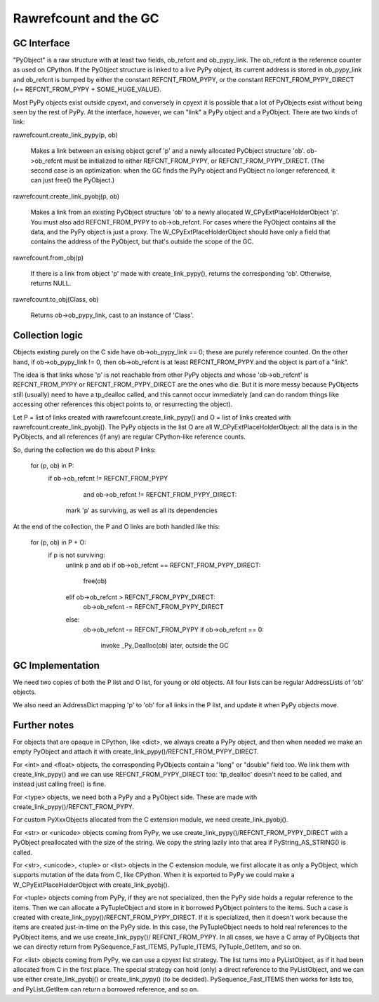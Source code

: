 ======================
Rawrefcount and the GC
======================


GC Interface
------------

"PyObject" is a raw structure with at least two fields, ob_refcnt and
ob_pypy_link.  The ob_refcnt is the reference counter as used on
CPython.  If the PyObject structure is linked to a live PyPy object,
its current address is stored in ob_pypy_link and ob_refcnt is bumped
by either the constant REFCNT_FROM_PYPY, or the constant
REFCNT_FROM_PYPY_DIRECT (== REFCNT_FROM_PYPY + SOME_HUGE_VALUE).

Most PyPy objects exist outside cpyext, and conversely in cpyext it is
possible that a lot of PyObjects exist without being seen by the rest
of PyPy.  At the interface, however, we can "link" a PyPy object and a
PyObject.  There are two kinds of link:

rawrefcount.create_link_pypy(p, ob)

    Makes a link between an exising object gcref 'p' and a newly
    allocated PyObject structure 'ob'.  ob->ob_refcnt must be
    initialized to either REFCNT_FROM_PYPY, or
    REFCNT_FROM_PYPY_DIRECT.  (The second case is an optimization:
    when the GC finds the PyPy object and PyObject no longer
    referenced, it can just free() the PyObject.)

rawrefcount.create_link_pyobj(p, ob)

    Makes a link from an existing PyObject structure 'ob' to a newly
    allocated W_CPyExtPlaceHolderObject 'p'.  You must also add
    REFCNT_FROM_PYPY to ob->ob_refcnt.  For cases where the PyObject
    contains all the data, and the PyPy object is just a proxy.  The
    W_CPyExtPlaceHolderObject should have only a field that contains
    the address of the PyObject, but that's outside the scope of the
    GC.

rawrefcount.from_obj(p)

    If there is a link from object 'p' made with create_link_pypy(),
    returns the corresponding 'ob'.  Otherwise, returns NULL.

rawrefcount.to_obj(Class, ob)

    Returns ob->ob_pypy_link, cast to an instance of 'Class'.


Collection logic
----------------

Objects existing purely on the C side have ob->ob_pypy_link == 0;
these are purely reference counted.  On the other hand, if
ob->ob_pypy_link != 0, then ob->ob_refcnt is at least REFCNT_FROM_PYPY
and the object is part of a "link".

The idea is that links whose 'p' is not reachable from other PyPy
objects *and* whose 'ob->ob_refcnt' is REFCNT_FROM_PYPY or
REFCNT_FROM_PYPY_DIRECT are the ones who die.  But it is more messy
because PyObjects still (usually) need to have a tp_dealloc called,
and this cannot occur immediately (and can do random things like
accessing other references this object points to, or resurrecting the
object).

Let P = list of links created with rawrefcount.create_link_pypy()
and O = list of links created with rawrefcount.create_link_pyobj().
The PyPy objects in the list O are all W_CPyExtPlaceHolderObject: all
the data is in the PyObjects, and all references (if any) are regular
CPython-like reference counts.

So, during the collection we do this about P links:

    for (p, ob) in P:
        if ob->ob_refcnt != REFCNT_FROM_PYPY
               and ob->ob_refcnt != REFCNT_FROM_PYPY_DIRECT:
            mark 'p' as surviving, as well as all its dependencies

At the end of the collection, the P and O links are both handled like
this:

    for (p, ob) in P + O:
        if p is not surviving:
            unlink p and ob
            if ob->ob_refcnt == REFCNT_FROM_PYPY_DIRECT:
                free(ob)
            elif ob->ob_refcnt > REFCNT_FROM_PYPY_DIRECT:
                ob->ob_refcnt -= REFCNT_FROM_PYPY_DIRECT
            else:
                ob->ob_refcnt -= REFCNT_FROM_PYPY
                if ob->ob_refcnt == 0:
                    invoke _Py_Dealloc(ob) later, outside the GC


GC Implementation
-----------------

We need two copies of both the P list and O list, for young or old
objects.  All four lists can be regular AddressLists of 'ob' objects.

We also need an AddressDict mapping 'p' to 'ob' for all links in the P
list, and update it when PyPy objects move.


Further notes
-------------

For objects that are opaque in CPython, like <dict>, we always create
a PyPy object, and then when needed we make an empty PyObject and
attach it with create_link_pypy()/REFCNT_FROM_PYPY_DIRECT.

For <int> and <float> objects, the corresponding PyObjects contain a
"long" or "double" field too.  We link them with create_link_pypy()
and we can use REFCNT_FROM_PYPY_DIRECT too: 'tp_dealloc' doesn't
need to be called, and instead just calling free() is fine.

For <type> objects, we need both a PyPy and a PyObject side.  These
are made with create_link_pypy()/REFCNT_FROM_PYPY.

For custom PyXxxObjects allocated from the C extension module, we
need create_link_pyobj().

For <str> or <unicode> objects coming from PyPy, we use
create_link_pypy()/REFCNT_FROM_PYPY_DIRECT with a PyObject
preallocated with the size of the string.  We copy the string
lazily into that area if PyString_AS_STRING() is called.

For <str>, <unicode>, <tuple> or <list> objects in the C extension
module, we first allocate it as only a PyObject, which supports
mutation of the data from C, like CPython.  When it is exported to
PyPy we could make a W_CPyExtPlaceHolderObject with
create_link_pyobj().

For <tuple> objects coming from PyPy, if they are not specialized,
then the PyPy side holds a regular reference to the items.  Then we
can allocate a PyTupleObject and store in it borrowed PyObject
pointers to the items.  Such a case is created with
create_link_pypy()/REFCNT_FROM_PYPY_DIRECT.  If it is specialized,
then it doesn't work because the items are created just-in-time on the
PyPy side.  In this case, the PyTupleObject needs to hold real
references to the PyObject items, and we use create_link_pypy()/
REFCNT_FROM_PYPY.  In all cases, we have a C array of PyObjects
that we can directly return from PySequence_Fast_ITEMS, PyTuple_ITEMS,
PyTuple_GetItem, and so on.

For <list> objects coming from PyPy, we can use a cpyext list
strategy.  The list turns into a PyListObject, as if it had been
allocated from C in the first place.  The special strategy can hold
(only) a direct reference to the PyListObject, and we can use either
create_link_pyobj() or create_link_pypy() (to be decided).
PySequence_Fast_ITEMS then works for lists too, and PyList_GetItem
can return a borrowed reference, and so on.
